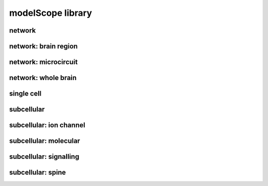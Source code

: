##################
modelScope library
##################

network
-------

network: brain region
---------------------

network: microcircuit
---------------------

network: whole brain
--------------------

single cell
-----------

subcellular
-----------

subcellular: ion channel
------------------------

subcellular: molecular
----------------------

subcellular: signalling
-----------------------

subcellular: spine
------------------

